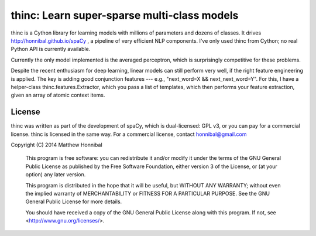 =============================================
thinc: Learn super-sparse multi-class models
=============================================

.. image:: https://travis-ci.org/honnibal/thinc.svg?branch=master
    :target: https://travis-ci.org/honnibal/thinc

thinc is a Cython library for learning models with millions of parameters and
dozens of classes.  It drives http://honnibal.github.io/spaCy , a pipeline of very efficient NLP components.
I've only used thinc from Cython; no real Python API is currently available.

Currently the only model implemented is the averaged perceptron, which is
surprisingly competitive for these problems.

Despite the recent enthusiasm for deep learning, linear models can still
perform very well, if the right feature engineering is applied.  The key is
adding good conjunction features --- e.g., "next_word=X && next_next_word=Y".
For this, I have a helper-class thinc.features.Extractor, which you pass a list
of templates, which then performs your feature extraction, given an array of
atomic context items.

License
-------

thinc was written as part of the development of spaCy, which is dual-licensed:
GPL v3, or you can pay for a commercial license.  thinc is licensed in the same
way.  For a commercial license, contact honnibal@gmail.com

Copyright (C) 2014 Matthew Honnibal

    This program is free software: you can redistribute it and/or modify
    it under the terms of the GNU General Public License as published by
    the Free Software Foundation, either version 3 of the License, or
    (at your option) any later version.

    This program is distributed in the hope that it will be useful,
    but WITHOUT ANY WARRANTY; without even the implied warranty of
    MERCHANTABILITY or FITNESS FOR A PARTICULAR PURPOSE.  See the
    GNU General Public License for more details.

    You should have received a copy of the GNU General Public License
    along with this program.  If not, see <http://www.gnu.org/licenses/>.
